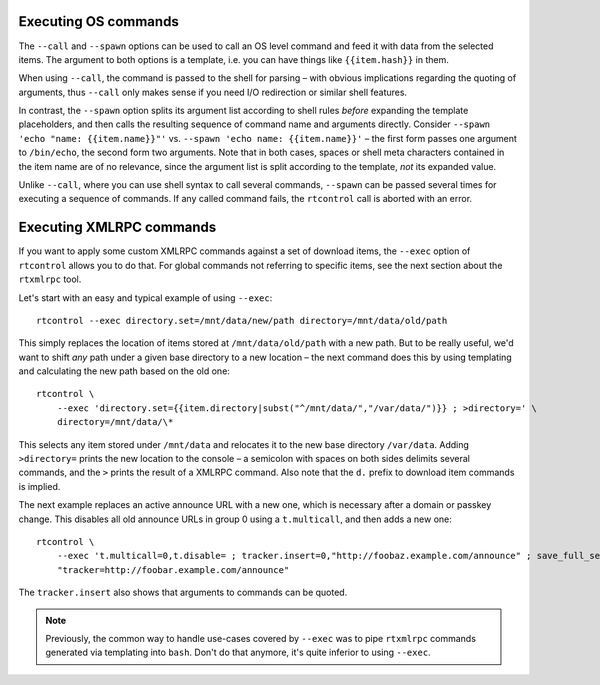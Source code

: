 .. _rtcontrol-exec:

Executing OS commands
^^^^^^^^^^^^^^^^^^^^^

The ``--call`` and ``--spawn`` options can be used to call an OS level command
and feed it with data from the selected items. The argument to both options
is a template, i.e. you can have things like ``{{item.hash}}`` in them.

When using ``--call``, the command is passed to the shell for parsing
– with obvious implications regarding the quoting of arguments,
thus ``--call`` only makes sense if you need I/O redirection or similar shell features.

In contrast, the ``--spawn`` option splits its argument list according to shell rules *before*
expanding the template placeholders, and then calls the resulting sequence of command name
and arguments directly.
Consider ``--spawn 'echo "name: {{item.name}}"'`` vs. ``--spawn 'echo name: {{item.name}}'``
– the first form passes one argument to ``/bin/echo``, the second form two arguments.
Note that in both cases, spaces or shell meta characters contained in the item name are
of no relevance, since the argument list is split according to the template, *not* its expanded value.

Unlike ``--call``, where you can use shell syntax to call several commands, ``--spawn`` can be
passed several times for executing a sequence of commands. If any called command fails, the ``rtcontrol``
call is aborted with an error.


Executing XMLRPC commands
^^^^^^^^^^^^^^^^^^^^^^^^^

If you want to apply some custom XMLRPC commands against a set of download items,
the ``--exec`` option of ``rtcontrol`` allows you to do that. For global commands
not referring to specific items, see the next section about the ``rtxmlrpc`` tool.

Let's start with an easy and typical example of using ``--exec``::

    rtcontrol --exec directory.set=/mnt/data/new/path directory=/mnt/data/old/path

This simply replaces the location of items stored at ``/mnt/data/old/path`` with a new path.
But to be really useful, we'd want to shift *any* path under a given base directory
to a new location – the next command does this by using templating and calculating the
new path based on the old one::

    rtcontrol \
        --exec 'directory.set={{item.directory|subst("^/mnt/data/","/var/data/")}} ; >directory=' \
        directory=/mnt/data/\*

This selects any item stored under ``/mnt/data`` and relocates it to the new base directory
``/var/data``. Adding ``>directory=`` prints the new location to the console –
a semicolon with spaces on both sides delimits several commands, and the ``>`` prints the
result of a XMLRPC command. Also note that the ``d.`` prefix to download item commands is implied.

The next example replaces an active announce URL with a new one,
which is necessary after a domain or passkey change.
This disables all old announce URLs in group 0 using a ``t.multicall``,
and then adds a new one::

    rtcontrol \
        --exec 't.multicall=0,t.disable= ; tracker.insert=0,"http://foobaz.example.com/announce" ; save_full_session=' \
        "tracker=http://foobar.example.com/announce"

The ``tracker.insert`` also shows that arguments to commands can be quoted.

.. note::

    Previously, the common way to handle use-cases covered by ``--exec`` was
    to pipe ``rtxmlrpc`` commands generated via templating into ``bash``.
    Don't do that anymore, it's quite inferior to using ``--exec``.
